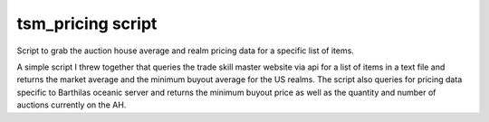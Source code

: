 tsm_pricing script
==================

Script to grab the auction house average and realm pricing data for a specific list of items.

A simple script I threw together that queries the trade skill master website via api for a list of items in a text file and returns the market average
and the minimum buyout average for the US realms.  The script also queries for pricing data specific to Barthilas oceanic server and returns the
minimum buyout price as well as the quantity and number of auctions currently on the AH.